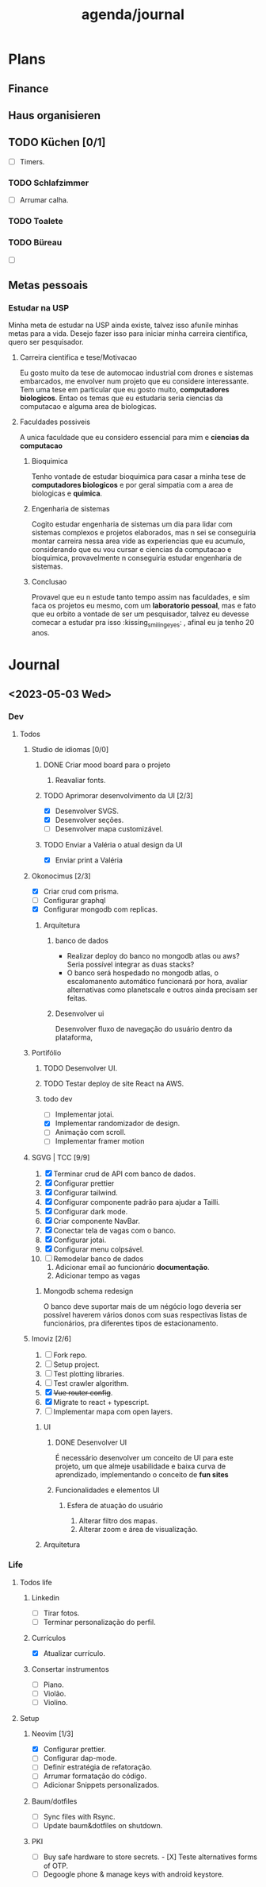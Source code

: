 #+title: agenda/journal
* Plans
** Finance
** Haus organisieren
** TODO Küchen [0/1]
- [ ] Timers.
*** TODO Schlafzimmer
- [ ] Arrumar calha.
*** TODO Toalete
*** TODO Büreau
- [ ]
** Metas pessoais
*** Estudar na USP
Minha meta de estudar na USP ainda existe, talvez isso
afunile minhas metas para a vida.
Desejo fazer isso para iniciar minha carreira cientifica, quero ser
pesquisador.
**** Carreira cientifica e tese/Motivacao
Eu gosto muito da tese de automocao industrial com drones e sistemas embarcados,
me envolver num projeto que eu considere interessante. Tem uma tese em particular
que eu gosto muito, *computadores biologicos*.
Entao os temas que eu estudaria seria ciencias da computacao e alguma area de
biologicas.
**** Faculdades possiveis
A unica faculdade que eu considero essencial para mim e *ciencias da computacao*
***** Bioquimica
Tenho vontade de estudar bioquimica para casar a minha tese de *computadores biologicos* e por geral simpatia com a area de biologicas e *quimica*.
***** Engenharia de sistemas
Cogito estudar engenharia de sistemas um dia para lidar com sistemas complexos
e projetos elaborados, mas n sei se conseguiria montar carreira nessa area vide
as experiencias que eu acumulo, considerando que eu vou cursar e ciencias da
computacao e bioquimica, provavelmente n conseguiria estudar engenharia de
sistemas.
***** Conclusao
Provavel que eu n estude tanto tempo assim nas faculdades, e sim faca os
projetos eu mesmo, com um *laboratorio pessoal*, mas e fato que eu orbito a vontade de ser um pesquisador, talvez eu devesse comecar a estudar pra isso :kissing_smiling_eyes: , afinal eu ja tenho 20 anos.
* Journal
** <2023-05-03 Wed>
*** Dev
**** Todos
***** Studio de idiomas [0/0]
****** DONE Criar mood board para o projeto
******* Reavaliar fonts.
****** TODO Aprimorar desenvolvimento da UI [2/3]
- [X] Desenvolver SVGS.
- [X] Desenvolver seções.
- [ ] Desenvolver mapa customizável.
****** TODO Enviar a Valéria o atual design da UI
- [X] Enviar print a Valéria
***** Okonocimus [2/3]
- [X] Criar crud com prisma.
- [ ] Configurar graphql
- [X] Configurar mongodb com replicas.
****** Arquitetura
*******  banco de dados
- Realizar deploy do banco no mongodb atlas ou aws? Seria
  possível integrar as duas stacks?
- O banco será hospedado no mongodb atlas, o escalomanento automático funcionará por hora, avaliar alternativas como
  planetscale e outros ainda precisam ser feitas.
******* Desenvolver ui
Desenvolver fluxo de navegação do usuário dentro da plataforma,
***** Portifólio
****** TODO Desenvolver UI.
****** TODO Testar deploy de site React na AWS.
****** todo dev
- [ ] Implementar jotai.
- [X] Implementar randomizador de design.
- [ ] Animação com scroll.
- [ ] Implementar framer motion
***** SGVG | TCC [9/9]
1. [X] Terminar crud de API com banco de dados.
2. [X] Configurar prettier
3. [X] Configurar tailwind.
4. [X] Configurar componente padrão para ajudar a Tailli.
5. [X] Configurar dark mode.
6. [X] Criar componente NavBar.
7. [X] Conectar tela de vagas com o banco.
8. [X] Configurar jotai.
9. [X] Configurar menu colpsável.
10. [ ] Remodelar banco de dados
    1. Adicionar email ao funcionário *documentação*.
    2. Adicionar tempo as vagas
****** Mongodb schema redesign
O banco deve suportar mais de um négócio
logo deveria ser possível haverem vários
donos com suas respectivas listas de funcionários, pra diferentes tipos de estacionamento.
***** Imoviz [2/6]
1. [ ] Fork repo.
2. [ ] Setup project.
3. [ ] Test plotting libraries.
4. [ ] Test crawler algorithm.
5. [X] +Vue router config+.
6. [X] Migrate to react + typescript.
7. [ ] Implementar mapa com open layers.
****** UI
******* DONE Desenvolver UI
É necessário desenvolver um conceito
de UI para este projeto, um que almeje
usabilidade e baixa curva de aprendizado,
implementando o conceito de *fun sites*
******* Funcionalidades e elementos UI
******** Esfera de atuação do usuário
1. Alterar filtro dos mapas.
2. Alterar zoom e área de visualização.

****** Arquitetura
*** Life
**** Todos life
***** Linkedin
- [ ] Tirar fotos.
- [ ] Terminar personalização do perfil.
***** Currículos
- [X] Atualizar currículo.
***** Consertar instrumentos
- [ ] Piano.
- [ ] Violão.
- [ ] Violino.
**** Setup
****** Neovim [1/3]
- [X] Configurar prettier.
- [ ] Configurar dap-mode.
- [ ] Definir estratégia de refatoração.
- [ ] Arrumar formatação do código.
- [ ] Adicionar Snippets personalizados.
****** Baum/dotfiles
- [ ] Sync files with Rsync.
- [ ] Update baum&dotfiles on shutdown.
****** PKI
- [ ] Buy safe hardware to store secrets. - [X] Teste alternatives forms of OTP.
- [ ] Degoogle phone & manage keys with android keystore.
